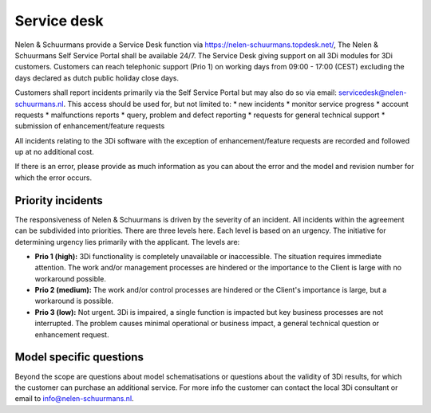 Service desk
============================

Nelen & Schuurmans provide a Service Desk function via https://nelen-schuurmans.topdesk.net/, The Nelen & Schuurmans Self Service Portal shall be available 24/7.
The Service Desk giving support on all 3Di modules for 3Di customers.
Customers can reach telephonic support (Prio 1) on working days from 09:00 - 17:00 (CEST) excluding the days declared as dutch public holiday close days.

Customers shall report incidents primarily via the Self Service Portal but may also do so via email: servicedesk@nelen-schuurmans.nl.
This access should be used for, but not limited to:
* new incidents
* monitor service progress
* account requests
* malfunctions reports
* query, problem and defect reporting 
* requests for general technical support
* submission of enhancement/feature requests 

All incidents relating to the 3Di software with the exception of enhancement/feature requests are recorded and followed up at no additional cost. 


If there is an error, please provide as much information as you can about the error and the model and revision number for which the error occurs.


Priority incidents
-------------------

The responsiveness of Nelen & Schuurmans is driven by the severity of an incident.
All incidents within the agreement can be subdivided into priorities.
There are three levels here.
Each level is based on an urgency.
The initiative for determining urgency lies primarily with the applicant.
The levels are:

* **Prio 1 (high):** 3Di functionality is completely unavailable or inaccessible. The situation requires immediate attention. The work and/or management processes are hindered or the importance to the Client is large with no workaround possible.
* **Prio 2 (medium):** The work and/or control processes are hindered or the Client's importance is large, but a workaround is possible.
* **Prio 3 (low):** Not urgent. 3Di is impaired, a single function is impacted but key business processes are not interrupted. The problem causes minimal operational or business impact, a general technical question or enhancement request.


Model specific questions
-----------------------------

Beyond the scope are questions about model schematisations or questions about the validity of 3Di results,
for which the customer can purchase an additional service.
For more info the customer can contact the local 3Di consultant or email to info@nelen-schuurmans.nl.



